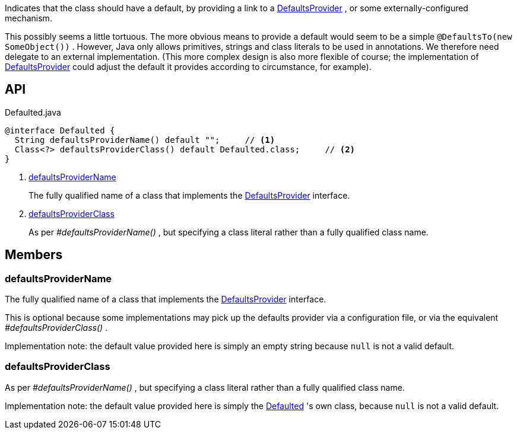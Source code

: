 :Notice: Licensed to the Apache Software Foundation (ASF) under one or more contributor license agreements. See the NOTICE file distributed with this work for additional information regarding copyright ownership. The ASF licenses this file to you under the Apache License, Version 2.0 (the "License"); you may not use this file except in compliance with the License. You may obtain a copy of the License at. http://www.apache.org/licenses/LICENSE-2.0 . Unless required by applicable law or agreed to in writing, software distributed under the License is distributed on an "AS IS" BASIS, WITHOUT WARRANTIES OR  CONDITIONS OF ANY KIND, either express or implied. See the License for the specific language governing permissions and limitations under the License.

Indicates that the class should have a default, by providing a link to a xref:system:generated:index/applib/adapters/DefaultsProvider.adoc[DefaultsProvider] , or some externally-configured mechanism.

This possibly seems a little tortuous. The more obvious means to provide a default would seem to be a simple `@DefaultsTo(new SomeObject())` . However, Java only allows primitives, strings and class literals to be used in annotations. We therefore need delegate to an external implementation. (This more complex design is also more flexible of course; the implementation of xref:system:generated:index/applib/adapters/DefaultsProvider.adoc[DefaultsProvider] could adjust the default it provides according to circumstance, for example).

== API

[source,java]
.Defaulted.java
----
@interface Defaulted {
  String defaultsProviderName() default "";     // <.>
  Class<?> defaultsProviderClass() default Defaulted.class;     // <.>
}
----

<.> xref:#defaultsProviderName[defaultsProviderName]
+
--
The fully qualified name of a class that implements the xref:system:generated:index/applib/adapters/DefaultsProvider.adoc[DefaultsProvider] interface.
--
<.> xref:#defaultsProviderClass[defaultsProviderClass]
+
--
As per _#defaultsProviderName()_ , but specifying a class literal rather than a fully qualified class name.
--

== Members

[#defaultsProviderName]
=== defaultsProviderName

The fully qualified name of a class that implements the xref:system:generated:index/applib/adapters/DefaultsProvider.adoc[DefaultsProvider] interface.

This is optional because some implementations may pick up the defaults provider via a configuration file, or via the equivalent _#defaultsProviderClass()_ .

Implementation note: the default value provided here is simply an empty string because `null` is not a valid default.

[#defaultsProviderClass]
=== defaultsProviderClass

As per _#defaultsProviderName()_ , but specifying a class literal rather than a fully qualified class name.

Implementation note: the default value provided here is simply the xref:system:generated:index/applib/annotation/Defaulted.adoc[Defaulted] 's own class, because `null` is not a valid default.
